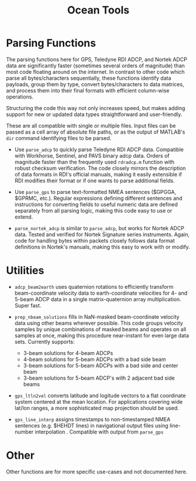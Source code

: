 #+TITLE: Ocean Tools


* Parsing Functions

The parsing functions here for GPS, Teledyne RDI ADCP, and Nortek ADCP data are significantly faster (sometimes several orders of magnitude) than most code floating around on the internet. In contrast to other code which parse all bytes/characters sequentially, these functions identify data payloads, group them by type, convert bytes/characters to data matrices, and process them into their final formats with efficient column-wise operations.

Structuring the code this way not only increases speed, but makes adding support for new or updated data types straightforward and user-friendly.

These are all compatible with single or multiple files. Input files can be passed as a cell array of absolute file paths, or as the output of MATLAB's ~dir~ command identifying files to be parsed.

- Use ~parse_adcp~ to quickly parse Teledyne RDI ADCP data. Compatible with Workhorse, Sentinel, and PAVS binary adcp data. Orders of magnitude faster than the frequently used ~rdradcp.m~ function with robust checksum verification. The code closely mirrors the description of data formats in RDI's official manuals, making it easily extensible if RDI modifies their format or if one wants to parse additional fields.

- Use ~parse_gps~ to parse text-formatted NMEA sentences ($GPGGA, $GPRMC, etc.). Regular expressions defining different sentences and instructions for converting fields to useful numeric data are defined separately from all parsing logic, making this code easy to use or extend.

- ~parse_nortek_adcp~ is similar to ~parse_adcp~, but works for Nortek ADCP data. Tested and verified for Nortek Signature series instruments. Again, code for handling bytes within packets closely follows data format definitions in Nortek's manuals, making this easy to work with or modify.

* Utilities
- ~adcp_beam2earth~ uses quaternion rotations to efficiently transform beam-coordinate velocity data to earth-coordinate velocities for 4- and 5-beam ADCP data in a single matrix-quaternion array multiplication. Super fast.

- ~prep_nbeam_solutions~ fills in NaN-masked beam-coordinate velocity data using other beams wherever possible. This code groups velocity samples by unique combinations of masked beams and operates on all samples at once, making this procedure near-instant for even large data sets. Currently supports:

  - 3-beam solutions for 4-beam ADCPs
  - 4-beam solutions for 5-beam ADCPs with a bad side beam
  - 3-beam solutions for 5-beam ADCPs with a bad side and center beam
  - 3-beam solutions for 5-beam ADCP's with 2 adjacent bad side beams

- ~gps_ltln2vel~ converts latitude and logitude vectors to a flat coordinate system centered at the mean location. For applications covering wide lat/lon ranges, a more sophisticated map projection should be used.

- ~gps_line_interp~ assigns timestamps to non-timestamped NMEA sentences (e.g. $HEHDT lines) in navigational output files using line-number interpolation . Compatible with output from ~parse_gps~

* Other
Other functions are for more specific use-cases and not documented here.
